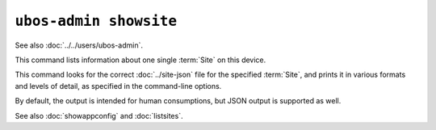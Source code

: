 ``ubos-admin showsite``
=======================

See also :doc:`../../users/ubos-admin`.

This command lists information about one single :term:`Site` on this device.

This command looks for the correct :doc:`../site-json` file for the specified :term:`Site`, and
prints it in various formats and levels of detail, as specified in the command-line options.

By default, the output is intended for human consumptions, but JSON output is supported
as well.

See also :doc:`showappconfig` and :doc:`listsites`.

